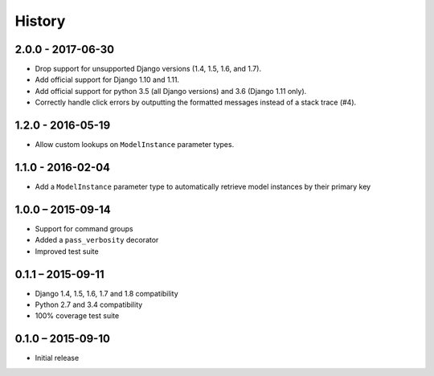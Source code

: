 =======
History
=======


2.0.0 - 2017-06-30
==================

* Drop support for unsupported Django versions (1.4, 1.5, 1.6, and 1.7).
* Add official support for Django 1.10 and 1.11.
* Add official support for python 3.5 (all Django versions) and 3.6
  (Django 1.11 only).
* Correctly handle click errors by outputting the formatted messages instead
  of a stack trace (#4).


1.2.0 - 2016-05-19
==================

* Allow custom lookups on ``ModelInstance`` parameter types.


1.1.0 - 2016-02-04
==================

* Add a ``ModelInstance`` parameter type to automatically retrieve model
  instances by their primary key


1.0.0 – 2015-09-14
==================

* Support for command groups
* Added a ``pass_verbosity`` decorator
* Improved test suite


0.1.1 – 2015-09-11
==================

* Django 1.4, 1.5, 1.6, 1.7 and 1.8 compatibility
* Python 2.7 and 3.4 compatibility
* 100% coverage test suite


0.1.0 – 2015-09-10
==================

* Initial release
